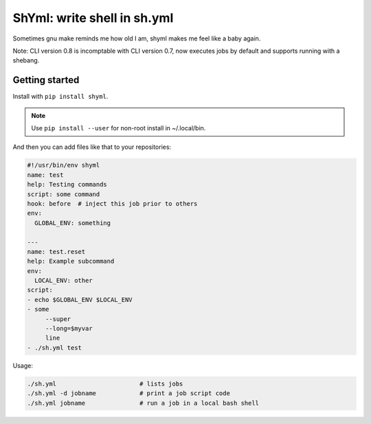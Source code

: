 ShYml: write shell in sh.yml
~~~~~~~~~~~~~~~~~~~~~~~~~~~~

Sometimes gnu make reminds me how old I am, shyml makes me feel like a baby again.

Note: CLI version 0.8 is incomptable with CLI version 0.7, now executes jobs by
default and supports running with a shebang.

Getting started
---------------

Install with ``pip install shyml``.

.. note:: Use ``pip install --user`` for non-root install in ~/.local/bin.

And then you can add files like that to your repositories:

.. code-block:: yaml

  #!/usr/bin/env shyml
  name: test
  help: Testing commands
  script: some command
  hook: before  # inject this job prior to others
  env:
    GLOBAL_ENV: something

  ---
  name: test.reset
  help: Example subcommand
  env:
    LOCAL_ENV: other
  script:
  - echo $GLOBAL_ENV $LOCAL_ENV
  - some
       --super
       --long=$myvar
       line
  - ./sh.yml test

Usage:

.. code-block:: bash

   ./sh.yml                       # lists jobs
   ./sh.yml -d jobname            # print a job script code
   ./sh.yml jobname               # run a job in a local bash shell
